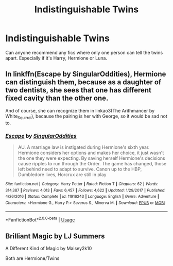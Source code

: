 #+TITLE: Indistinguishable Twins

* Indistinguishable Twins
:PROPERTIES:
:Author: zorsefoal
:Score: 5
:DateUnix: 1589758275.0
:DateShort: 2020-May-18
:FlairText: Request
:END:
Can anyone recommend any fics where only one person can tell the twins apart. Especially if it's Harry, Hermione or Luna.


** In linkffn(Escape by SingularOddities), Hermione can distinguish them, because as a daughter of two dentists, she sees that one has different fixed cavity than the other one.

And of course, she can recognize them in linkao3(The Arithmancer by White_Squirrel), because the pairing is her with George, so it would be sad not to.
:PROPERTIES:
:Author: ceplma
:Score: 4
:DateUnix: 1589758780.0
:DateShort: 2020-May-18
:END:

*** [[https://www.fanfiction.net/s/11916243/1/][*/Escape/*]] by [[https://www.fanfiction.net/u/6921337/SingularOddities][/SingularOddities/]]

#+begin_quote
  AU. A marriage law is instigated during Hermione's sixth year. Hermione considers her options and makes her choice, it just wasn't the one they were expecting. By saving herself Hermione's decisions cause ripples to run through the Order. The game has changed, those left behind need to adapt to survive. Canon up to the HBP, Dumbledore lives, Horcrux are still in play
#+end_quote

^{/Site/:} ^{fanfiction.net} ^{*|*} ^{/Category/:} ^{Harry} ^{Potter} ^{*|*} ^{/Rated/:} ^{Fiction} ^{T} ^{*|*} ^{/Chapters/:} ^{62} ^{*|*} ^{/Words/:} ^{314,387} ^{*|*} ^{/Reviews/:} ^{4,013} ^{*|*} ^{/Favs/:} ^{6,457} ^{*|*} ^{/Follows/:} ^{4,622} ^{*|*} ^{/Updated/:} ^{1/29/2017} ^{*|*} ^{/Published/:} ^{4/26/2016} ^{*|*} ^{/Status/:} ^{Complete} ^{*|*} ^{/id/:} ^{11916243} ^{*|*} ^{/Language/:} ^{English} ^{*|*} ^{/Genre/:} ^{Adventure} ^{*|*} ^{/Characters/:} ^{<Hermione} ^{G.,} ^{Harry} ^{P.>} ^{Severus} ^{S.,} ^{Minerva} ^{M.} ^{*|*} ^{/Download/:} ^{[[http://www.ff2ebook.com/old/ffn-bot/index.php?id=11916243&source=ff&filetype=epub][EPUB]]} ^{or} ^{[[http://www.ff2ebook.com/old/ffn-bot/index.php?id=11916243&source=ff&filetype=mobi][MOBI]]}

--------------

*FanfictionBot*^{2.0.0-beta} | [[https://github.com/tusing/reddit-ffn-bot/wiki/Usage][Usage]]
:PROPERTIES:
:Author: FanfictionBot
:Score: 1
:DateUnix: 1589758851.0
:DateShort: 2020-May-18
:END:


** Brilliant Magic by LJ Summers

A Different Kind of Magic by Maisey2k10

Both are Hermione/Twins
:PROPERTIES:
:Author: Faeriie
:Score: 2
:DateUnix: 1589775742.0
:DateShort: 2020-May-18
:END:
